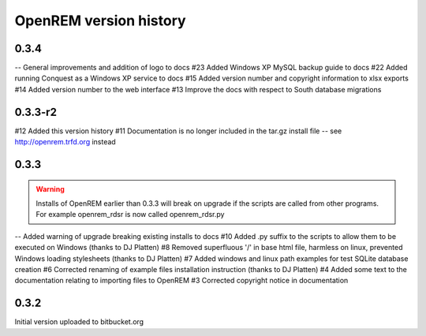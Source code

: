 =======================
OpenREM version history
=======================

0.3.4
-----

--      General improvements and addition of logo to docs
#23     Added Windows XP MySQL backup guide to docs
#22     Added running Conquest as a Windows XP service to docs
#15     Added version number and copyright information to xlsx exports
#14     Added version number to the web interface
#13     Improve the docs with respect to South database migrations


0.3.3-r2
--------

#12     Added this version history
#11     Documentation is no longer included in the tar.gz install file -- see http://openrem.trfd.org instead

0.3.3
-----

..      Warning::
        
        Installs of OpenREM earlier than 0.3.3 will break on upgrade if the scripts are called from other programs.
        For example openrem_rdsr is now called openrem_rdsr.py

--      Added warning of upgrade breaking existing installs to docs
#10     Added .py suffix to the scripts to allow them to be executed on Windows (thanks to DJ Platten)
#8      Removed superfluous '/' in base html file, harmless on linux, prevented Windows loading stylesheets (thanks to DJ Platten)
#7      Added windows and linux path examples for test SQLite database creation
#6      Corrected renaming of example files installation instruction (thanks to DJ Platten) 
#4      Added some text to the documentation relating to importing files to OpenREM
#3      Corrected copyright notice in documentation


0.3.2
-----

Initial version uploaded to bitbucket.org
